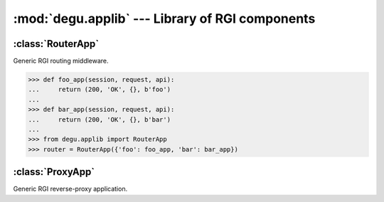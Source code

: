 :mod:`degu.applib` --- Library of RGI components
================================================

.. module:: degu.applib
   :synopsis: Library of RGI applications and middleware


:class:`RouterApp`
------------------

.. class:: RouterApp(appmap)

    Generic RGI routing middleware.

    >>> def foo_app(session, request, api):
    ...     return (200, 'OK', {}, b'foo')
    ... 
    >>> def bar_app(session, request, api):
    ...     return (200, 'OK', {}, b'bar')
    ...
    >>> from degu.applib import RouterApp
    >>> router = RouterApp({'foo': foo_app, 'bar': bar_app})

    .. attribute:: appmap

        The *appmap* argument passed to the constructor.

    .. method:: __call__(session, request, api)

        RGI callable.



:class:`ProxyApp`
-----------------

.. class:: ProxyApp(client, key='conn')

    Generic RGI reverse-proxy application.

    .. attribute:: client

        The *client* argument passed to the constructor.

    .. attribute:: key

        The *key* argument passed to the constructor.

    .. method:: __call__(session, request, api)

        RGI callable.

